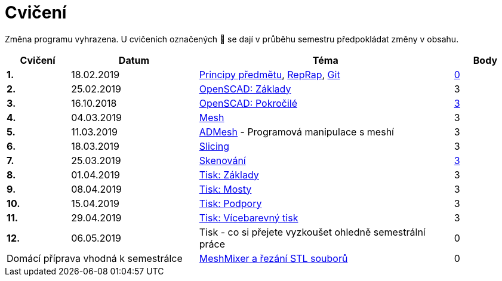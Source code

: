 = Cvičení

Změna programu vyhrazena.
U cvičeních označených 🚧 se dají v průběhu semestru předpokládat změny v obsahu.

[cols="s,2,4,",options="header",]
|=======================================================================
|Cvičení |Datum |Téma |Body
|1. |18.02.2019 |xref:course#[Principy předmětu],
xref:reprap#[RepRap], xref:git#[Git]
|https://github.com/3DprintFIT/B182A-Username-Assignment[0]

|2. |25.02.2019 |xref:openscad#[OpenSCAD: Základy]
|3

|3. |16.10.2018 |xref:openscad#[OpenSCAD: Pokročilé]
|https://github.com/3DprintFIT/B181A-OpenSCAD2-Assignment[3]

|4. |04.03.2019 |xref:mesh#[Mesh]
|3

|5. |11.03.2019 |xref:admesh#[ADMesh] - Programová manipulace s meshí
|3

|6. |18.03.2019 |xref:slicing#[Slicing]
|3

|7. |25.03.2019 |xref:scan#[Skenování]
|https://github.com/3DprintFIT/B181A-Scanning-Assignment[3]

|8. |01.04.2019 |xref:printing#[Tisk: Základy] |3

|9. |08.04.2019 |xref:bridges#[Tisk: Mosty] |3

|10. |15.04.2019 |xref:supports#[Tisk: Podpory] |3

|11. |29.04.2019 |xref:multicolor#[Tisk: Vícebarevný tisk] |3

|12. |06.05.2019 |Tisk - co si přejete vyzkoušet ohledně semestrální práce |0

2+d|Domácí příprava vhodná k semestrálce
|xref:meshmixer#[MeshMixer a řezání STL souborů] |0
|=======================================================================
